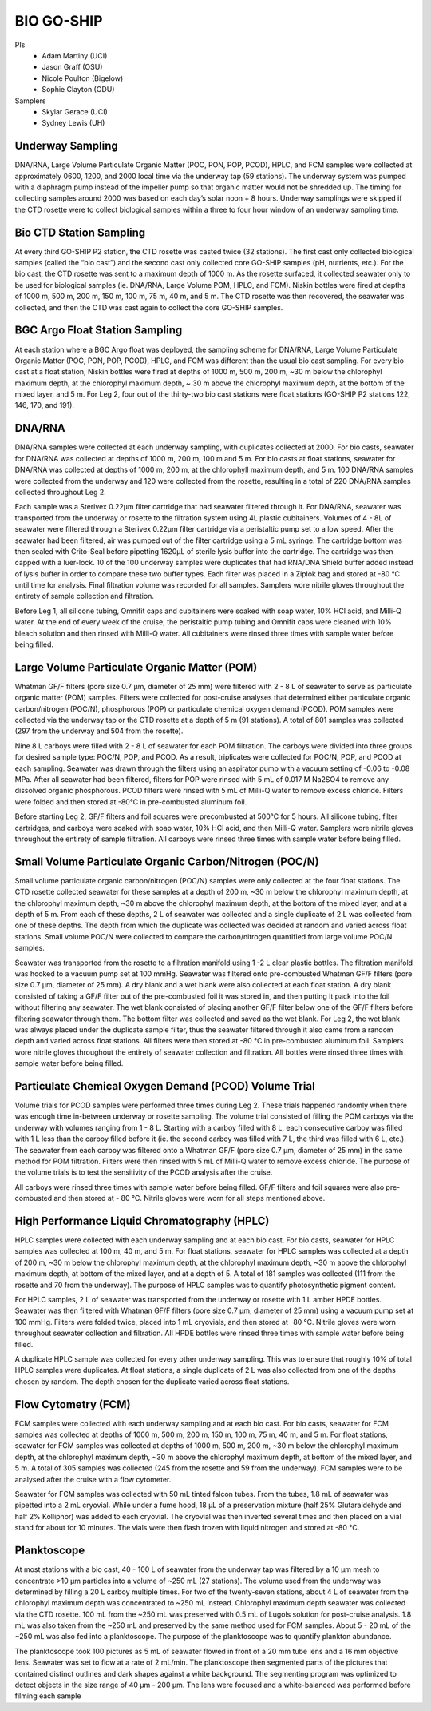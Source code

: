 BIO GO-SHIP
================

PIs
  * Adam Martiny (UCI)
  * Jason Graff (OSU)
  * Nicole Poulton (Bigelow)
  * Sophie Clayton (ODU)
Samplers
  * Skylar Gerace (UCI)
  * Sydney Lewis (UH)
  
Underway Sampling
-----------------
DNA/RNA, Large Volume Particulate Organic Matter (POC, PON, POP, PCOD), HPLC, and FCM samples were collected at approximately 0600, 1200, and 2000 local time via the underway tap (59 stations).
The underway system was pumped with a diaphragm pump instead of the impeller pump so that organic matter would not be shredded up.
The timing for collecting samples around 2000 was based on each day’s solar noon + 8 hours.
Underway samplings were skipped if the CTD rosette were to collect biological samples within a three to four hour window of an underway sampling time.


Bio CTD Station Sampling
------------------------
At every third GO-SHIP P2 station, the CTD rosette was casted twice (32 stations).
The first cast only collected biological samples (called the “bio cast”) and the second cast only collected core GO-SHIP samples (pH, nutrients, etc.).
For the bio cast, the CTD rosette was sent to a maximum depth of 1000 m.
As the rosette surfaced, it collected seawater only to be used for biological samples (ie. DNA/RNA, Large Volume POM, HPLC, and FCM).
Niskin bottles were fired at depths of 1000 m, 500 m, 200 m, 150 m, 100 m, 75 m, 40 m, and 5 m.
The CTD rosette was then recovered, the seawater was collected, and then the CTD was cast again to collect the core GO-SHIP samples.


BGC Argo Float Station Sampling
-------------------------------
At each station where a BGC Argo float was deployed, the sampling scheme for DNA/RNA, Large Volume Particulate Organic Matter (POC, PON, POP, PCOD), HPLC, and FCM was different than the usual bio cast sampling.
For every bio cast at a float station, Niskin bottles were fired at depths of 1000 m, 500 m, 200 m, ~30 m below the chlorophyl maximum depth, at the chlorophyl maximum depth, ~ 30 m above the chlorophyl maximum depth, at the bottom of the mixed layer, and 5 m.
For Leg 2, four out of the thirty-two bio cast stations were float stations (GO-SHIP P2 stations 122, 146, 170, and 191).


DNA/RNA
-------
DNA/RNA samples were collected at each underway sampling, with duplicates collected at 2000.
For bio casts, seawater for DNA/RNA was collected at depths of 1000 m, 200 m, 100 m and 5 m.
For bio casts at float stations, seawater for DNA/RNA was collected at depths of 1000 m, 200 m, at the chlorophyll maximum depth, and 5 m.
100 DNA/RNA samples were collected from the underway and 120 were collected from the rosette, resulting in a total of 220 DNA/RNA samples collected throughout Leg 2. 

Each sample was a Sterivex 0.22µm filter cartridge that had seawater filtered through it. 
For DNA/RNA, seawater was transported from the underway or rosette to the filtration system using 4L plastic cubitainers. 
Volumes of 4 - 8L of seawater were filtered through a Sterivex 0.22µm filter cartridge via a peristaltic pump set to a low speed. 
After the seawater had been filtered, air was pumped out of the filter cartridge using a 5 mL syringe. 
The cartridge bottom was then sealed with Crito-Seal before pipetting 1620µL of sterile lysis buffer into the cartridge. 
The cartridge was then capped with a luer-lock. 
10 of the 100 underway samples were duplicates that had RNA/DNA Shield buffer added instead of lysis buffer in order to compare these two buffer types. 
Each filter was placed in a Ziplok bag and stored at -80 °C until time for analysis. 
Final filtration volume was recorded for all samples. 
Samplers wore nitrile gloves throughout the entirety of sample collection and filtration.

Before Leg 1, all silicone tubing, Omnifit caps and cubitainers were soaked with soap water, 10% HCl acid, and Milli-Q water. 
At the end of every week of the cruise, the peristaltic pump tubing and Omnifit caps were cleaned with 10% bleach solution and then rinsed with Milli-Q water. 
All cubitainers were rinsed three times with sample water before being filled. 


Large Volume Particulate Organic Matter (POM)
---------------------------------------------
Whatman GF/F filters (pore size 0.7 µm, diameter of 25 mm) were filtered with 2 - 8 L of seawater to serve as particulate organic matter (POM) samples. 
Filters were collected for post-cruise analyses that determined either particulate organic carbon/nitrogen (POC/N), phosphorous (POP) or particulate chemical oxygen demand (PCOD). 
POM samples were collected via the underway tap or the CTD rosette at a depth of 5 m (91 stations). 
A total of 801 samples was collected (297 from the underway and 504 from the rosette). 

Nine 8 L carboys were filled with 2 - 8 L of seawater for each POM filtration. 
The carboys were divided into three groups for desired sample type: POC/N, POP, and PCOD. 
As a result, triplicates were collected for POC/N, POP, and PCOD at each sampling. 
Seawater was drawn through the filters using an aspirator pump with a vacuum setting of -0.06 to -0.08 MPa. 
After all seawater had been filtered, filters for POP were rinsed with 5 mL of 0.017 M Na2SO4 to remove any dissolved organic phosphorous. 
PCOD filters were rinsed with 5 mL of Milli-Q water to remove excess chloride. 
Filters were folded and then stored at -80°C in pre-combusted aluminum foil. 

Before starting Leg 2, GF/F filters and foil squares were precombusted at 500°C for 5 hours. 
All silicone tubing, filter cartridges, and carboys were soaked with soap water, 10% HCl acid, and then Milli-Q water. 
Samplers wore nitrile gloves throughout the entirety of sample filtration. 
All carboys were rinsed three times with sample water before being filled.


Small Volume Particulate Organic Carbon/Nitrogen (POC/N)
--------------------------------------------------------
Small volume particulate organic carbon/nitrogen (POC/N) samples were only collected at the four float stations. 
The CTD rosette collected seawater for these samples at a depth of 200 m, ~30 m below the chlorophyl maximum depth, at the chlorophyl maximum depth, ~30 m above the chlorophyl maximum depth, at the bottom of the mixed layer, and at a depth of 5 m. 
From each of these depths, 2 L of seawater was collected and a single duplicate of 2 L was collected from one of these depths. 
The depth from which the duplicate was collected was decided at random and varied across float stations. 
Small volume POC/N were collected to compare the carbon/nitrogen quantified from large volume POC/N samples.

Seawater was transported from the rosette to a filtration manifold using 1 -2 L clear plastic bottles. 
The filtration manifold was hooked to a vacuum pump set at 100 mmHg. 
Seawater was filtered onto pre-combusted Whatman GF/F filters (pore size 0.7 µm, diameter of 25 mm). 
A dry blank and a wet blank were also collected at each float station. 
A dry blank consisted of taking a GF/F filter out of the pre-combusted foil it was stored in, and then putting it pack into the foil without filtering any seawater. 
The wet blank consisted of placing another GF/F filter below one of the GF/F filters before filtering seawater through them. 
The bottom filter was collected and saved as the wet blank. 
For Leg 2, the wet blank was always placed under the duplicate sample filter, thus the seawater filtered through it also came from a random depth and varied across float stations. 
All filters were then stored at -80 °C in pre-combusted aluminum foil. 
Samplers wore nitrile gloves throughout the entirety of seawater collection and filtration. 
All bottles were rinsed three times with sample water before being filled.


Particulate Chemical Oxygen Demand (PCOD) Volume Trial
------------------------------------------------------
Volume trials for PCOD samples were performed three times during Leg 2. 
These trials happened randomly when there was enough time in-between underway or rosette sampling. 
The volume trial consisted of filling the POM carboys via the underway with volumes ranging from 1 - 8 L. 
Starting with a carboy filled with 8 L, each consecutive carboy was filled with 1 L less than the carboy filled before it (ie. 
the second carboy was filled with 7 L, the third was filled with 6 L, etc.). 
The seawater from each carboy was filtered onto a Whatman GF/F (pore size 0.7 µm, diameter of 25 mm) in the same method for POM filtration. 
Filters were then rinsed with 5 mL of Milli-Q water to remove excess chloride. 
The purpose of the volume trials is to test the sensitivity of the PCOD analysis after the cruise.

All carboys were rinsed three times with sample water before being filled. 
GF/F filters and foil squares were also pre-combusted and then stored at - 80 °C. 
Nitrile gloves were worn for all steps mentioned above.


High Performance Liquid Chromatography (HPLC)
---------------------------------------------
HPLC samples were collected with each underway sampling and at each bio cast. 
For bio casts, seawater for HPLC samples was collected at 100 m, 40 m, and 5 m. 
For float stations, seawater for HPLC samples was collected at a depth of 200 m, ~30 m below the chlorophyl maximum depth, at the chlorophyl maximum depth, ~30 m above the chlorophyl maximum depth, at bottom of the mixed layer, and at a depth of 5. 
A total of 181 samples was collected (111 from the rosette and 70 from the underway). 
The purpose of HPLC samples was to quantify photosynthetic pigment content.

For HPLC samples, 2 L of seawater was transported from the underway or rosette with 1 L amber HPDE bottles. 
Seawater was then filtered with Whatman GF/F filters (pore size 0.7 µm, diameter of 25 mm) using a vacuum pump set at 100 mmHg. 
Filters were folded twice, placed into 1 mL cryovials, and then stored at -80 °C. 
Nitrile gloves were worn throughout seawater collection and filtration. 
All HPDE bottles were rinsed three times with sample water before being filled.

A duplicate HPLC sample was collected for every other underway sampling. 
This was to ensure that roughly 10% of total HPLC samples were duplicates. 
At float stations, a single duplicate of 2 L was also collected from one of the depths chosen by random. 
The depth chosen for the duplicate varied across float stations.


Flow Cytometry (FCM)
--------------------
FCM samples were collected with each underway sampling and at each bio cast. 
For bio casts, seawater for FCM samples was collected at depths of 1000 m, 500 m, 200 m, 150 m, 100 m, 75 m, 40 m, and 5 m. 
For float stations, seawater for FCM samples was collected at depths of 1000 m, 500 m, 200 m, ~30 m below the chlorophyl maximum depth, at the chlorophyl maximum depth, ~30 m above the chlorophyl maximum depth, at bottom of the mixed layer, and 5 m. 
A total of 305 samples was collected (245 from the rosette and 59 from the underway). 
FCM samples were to be analysed after the cruise with a flow cytometer.

Seawater for FCM samples was collected with 50 mL tinted falcon tubes. 
From the tubes, 1.8 mL of seawater was pipetted into a 2 mL cryovial. 
While under a fume hood, 18 µL of a preservation mixture (half 25% Glutaraldehyde and half 2% Kolliphor) was added to each cryovial. 
The cryovial was then inverted several times and then placed on a vial stand for about for 10 minutes. 
The vials were then flash frozen with liquid nitrogen and stored at -80 °C. 


Planktoscope
------------
At most stations with a bio cast, 40 - 100 L of seawater from the underway tap was filtered by a 10 µm mesh to concentrate >10 µm particles into a volume of ~250 mL (27 stations). 
The volume used from the underway was determined by filling a 20 L carboy multiple times. 
For two of the twenty-seven stations, about 4 L of seawater from the chlorophyl maximum depth was concentrated to ~250 mL instead. 
Chlorophyl maximum depth seawater was collected via the CTD rosette. 
100 mL from the ~250 mL was preserved with 0.5 mL of Lugols solution for post-cruise analysis. 
1.8 mL was also taken from the ~250 mL and preserved by the same method used for FCM samples. 
About 5 - 20 mL of the ~250 mL was also fed into a planktoscope. 
The purpose of the planktoscope was to quantify plankton abundance.

The planktoscope took 100 pictures as 5 mL of seawater flowed in front of a 20 mm tube lens and a 16 mm objective lens. 
Seawater was set to flow at a rate of 2 mL/min. 
The planktoscope then segmented parts of the pictures that contained distinct outlines and dark shapes against a white background. 
The segmenting program was optimized to detect objects in the size range of 40 µm - 200 µm. 
The lens were focused and a white-balanced was performed before filming each sample
